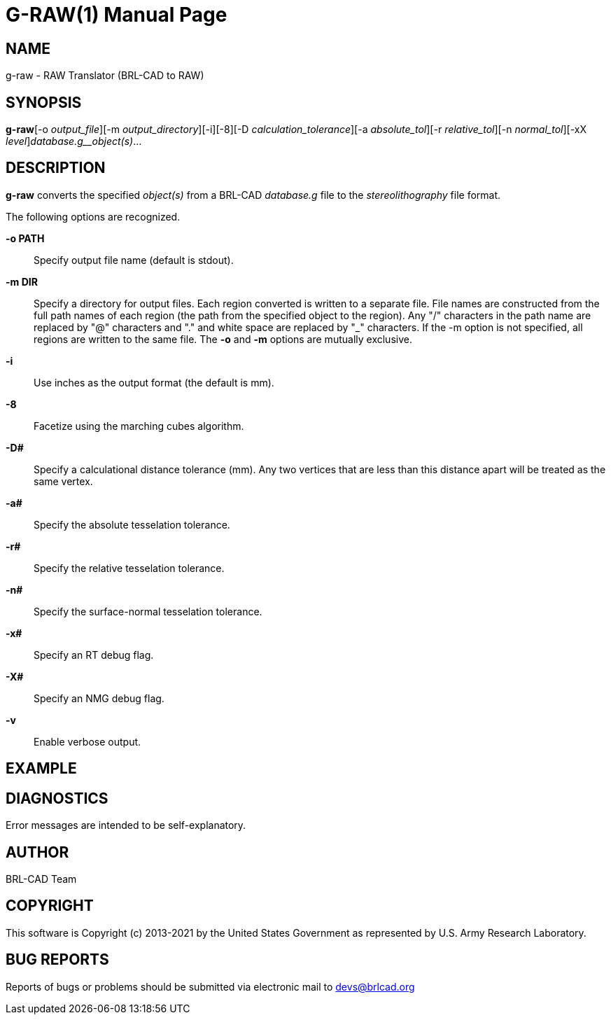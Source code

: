 = G-RAW(1)
BRL-CAD Team
ifndef::site-gen-antora[:doctype: manpage]
:man manual: User Commands
:man source: BRL-CAD
:page-layout: base

== NAME

g-raw -  RAW Translator (BRL-CAD to RAW)

== SYNOPSIS

*g-raw*[-o _output_file_][-m _output_directory_][-i][-8][-D _calculation_tolerance_][-a _absolute_tol_][-r _relative_tol_][-n _normal_tol_][-xX _level_][-v]_database.g__object(s)_...

== DESCRIPTION

[cmd]*g-raw* converts the specified __object(s)__ from a BRL-CAD __database.g__ file to the __stereolithography__ file format.

The following options are recognized.

*-o PATH*::
Specify output file name (default is stdout).

*-m DIR*::
Specify a directory for output files. Each region converted is written to a separate file. File names are constructed from the full path names of each region (the path from the specified object to the region). Any "/" characters in the path name are replaced by "@" characters and "." and white space are replaced by "_" characters. If the -m option is not specified, all regions are written to the same file. The [opt]*-o* and [opt]*-m* options are mutually exclusive. 

*-i*::
Use inches as the output format (the default is mm).

*-8*::
Facetize using the marching cubes algorithm.

*-D#*::
Specify a calculational distance tolerance (mm). Any two vertices that are less than this distance apart will be treated as the same vertex.

*-a#*::
Specify the absolute tesselation tolerance.

*-r#*::
Specify the relative tesselation tolerance.

*-n#*::
Specify the surface-normal tesselation tolerance.

*-x#*::
Specify an RT debug flag.

*-X#*::
Specify an NMG debug flag.

*-v*::
Enable verbose output.

== EXAMPLE
// <synopsis>
// $ g-raw -o <emphasis remap="I">sample.raw sample.g sample_object</emphasis>
// </synopsis>


== DIAGNOSTICS

Error messages are intended to be self-explanatory.

== AUTHOR

BRL-CAD Team

== COPYRIGHT

This software is Copyright (c) 2013-2021 by the United States Government as represented by U.S. Army Research Laboratory.

== BUG REPORTS

Reports of bugs or problems should be submitted via electronic mail to mailto:devs@brlcad.org[]